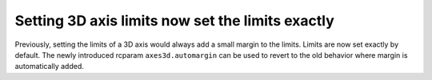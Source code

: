 Setting 3D axis limits now set the limits exactly
~~~~~~~~~~~~~~~~~~~~~~~~~~~~~~~~~~~~~~~~~~~~~~~~~

Previously, setting the limits of a 3D axis would always add a small margin to
the limits. Limits are now set exactly by default. The newly introduced rcparam
``axes3d.automargin`` can be used to revert to the old behavior where margin is
automatically added.

.. plot::
    :include-source: true
    :alt: Example of the new behavior of 3D axis limits, and how setting the rcparam reverts to the old behavior.

    import matplotlib.pyplot as plt
    fig, axs = plt.subplots(1, 2, subplot_kw={'projection': '3d'})
    plt.rcParams['axes3d.automargin'] = False  # the default in 3.9.0
    axs[0].set(xlim=(0, 1), ylim=(0, 1), zlim=(0, 1), title='New Behavior')
    plt.rcParams['axes3d.automargin'] = True
    axs[1].set(xlim=(0, 1), ylim=(0, 1), zlim=(0, 1), title='Old Behavior')
